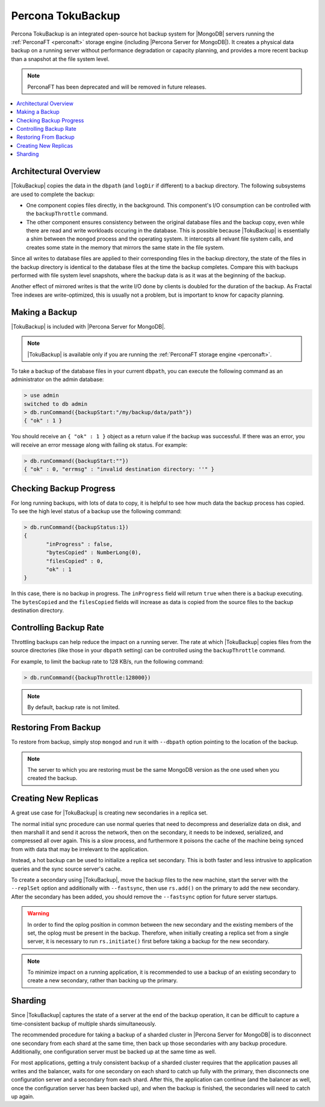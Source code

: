 .. _toku-backup:

==================
Percona TokuBackup
==================

Percona TokuBackup is an integrated open-source hot backup system for |MongoDB| servers running the :ref:`PerconaFT <perconaft>` storage engine (including |Percona Server for MongoDB|). It creates a physical data backup on a running server without performance degradation or capacity planning, and provides a more recent backup than a snapshot at the file system level.

.. note:: PerconaFT has been deprecated
   and will be removed in future releases.

.. contents::
   :local:

Architectural Overview
----------------------

|TokuBackup| copies the data in the ``dbpath`` (and ``logDir`` if different) to a backup directory. The following subsystems are used to complete the backup:

* One component copies files directly, in the background. This component's I/O consumption can be controlled with the ``backupThrottle`` command.

* The other component ensures consistency between the original database files and the backup copy, even while there are read and write workloads occuring in the database. This is possible because |TokuBackup| is essentially a shim between the ``mongod`` process and the operating system. It intercepts all relvant file system calls, and creates some state in the memory that mirrors the same state in the file system.

Since all writes to database files are applied to their corresponding files in the backup directory, the state of the files in the backup directory is identical to the database files at the time the backup completes. Compare this with backups performed with file system level snapshots, where the backup data is as it was at the beginning of the backup.

Another effect of mirrored writes is that the write I/O done by clients is doubled for the duration of the backup. As Fractal Tree indexes are write-optimized, this is usually not a problem, but is important to know for capacity planning.

Making a Backup
---------------

|TokuBackup| is included with |Percona Server for MongoDB|.

.. note:: |TokuBackup| is available only if you are running the :ref:`PerconaFT storage engine <perconaft>`.

To take a backup of the database files in your current ``dbpath``, you can execute the following command as an administrator on the admin database:

.. code-block:: none

 > use admin
 switched to db admin
 > db.runCommand({backupStart:"/my/backup/data/path"})
 { "ok" : 1 }

You should receive an ``{ "ok" : 1 }`` object as a return value if the backup was successful. If there was an error, you will receive an error message along with failing ``ok`` status. For example:

.. code-block:: none

 > db.runCommand({backupStart:""})
 { "ok" : 0, "errmsg" : "invalid destination directory: ''" }

Checking Backup Progress
------------------------

For long running backups, with lots of data to copy, it is helpful to see how much data the backup process has copied. To see the high level status of a backup use the following command:

.. code-block:: none

 > db.runCommand({backupStatus:1})
 {
        "inProgress" : false,
        "bytesCopied" : NumberLong(0),
        "filesCopied" : 0,
        "ok" : 1
 }

In this case, there is no backup in progress. The ``inProgress`` field will return ``true`` when there is a backup executing. The ``bytesCopied`` and the ``filesCopied`` fields will increase as data is copied from the source files to the backup destination directory.

Controlling Backup Rate
-----------------------

Throttling backups can help reduce the impact on a running server. The rate at which |TokuBackup| copies files from the source directories (like those in your ``dbpath`` setting) can be controlled using the ``backupThrottle`` command.

For example, to limit the backup rate to 128 KB/s, run the following command:

.. code-block:: none

 > db.runCommand({backupThrottle:128000})

.. note:: By default, backup rate is not limited.

Restoring From Backup
---------------------

To restore from backup, simply stop ``mongod`` and run it with ``--dbpath`` option pointing to the location of the backup.

.. note:: The server to which you are restoring must be the same MongoDB version as the one used when you created the backup.

Creating New Replicas
---------------------

A great use case for |TokuBackup| is creating new secondaries in a replica set.

The normal initial sync procedure can use normal queries that need to decompress and deserialize data on disk, and then marshall it and send it across the network, then on the secondary, it needs to be indexed, serialized, and compressed all over again. This is a slow process, and furthermore it poisons the cache of the machine being synced from with data that may be irrelevant to the application.

Instead, a hot backup can be used to initialize a replica set secondary. This is both faster and less intrusive to application queries and the sync source server's cache.

To create a secondary using |TokuBackup|, move the backup files to the new machine, start the server with the ``--replSet`` option and additionally with ``--fastsync``, then use ``rs.add()`` on the primary to add the new secondary. After the secondary has been added, you should remove the ``--fastsync`` option for future server startups.

.. warning:: In order to find the oplog position in common between the new secondary and the existing members of the set, the oplog must be present in the backup. Therefore, when initially creating a replica set from a single server, it is necessary to run ``rs.initiate()`` first before taking a backup for the new secondary.

.. note:: To minimize impact on a running application, it is recommended to use a backup of an existing secondary to create a new secondary, rather than backing up the primary.

Sharding
--------

Since |TokuBackup| captures the state of a server at the end of the backup operation, it can be difficult to capture a time-consistent backup of multiple shards simultaneously.

The recommended procedure for taking a backup of a sharded cluster in |Percona Server for MongoDB| is to disconnect one secondary from each shard at the same time, then back up those secondaries with any backup procedure. Additionally, one configuration server must be backed up at the same time as well.

For most applications, getting a truly consistent backup of a sharded cluster requires that the application pauses all writes and the balancer, waits for one secondary on each shard to catch up fully with the primary, then disconnects one configuration server and a secondary from each shard. After this, the application can continue (and the balancer as well, once the configuration server has been backed up), and when the backup is finished, the secondaries will need to catch up again.
